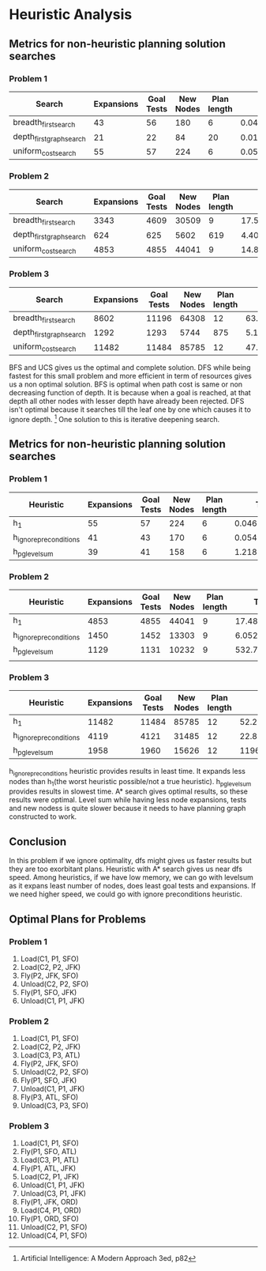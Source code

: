 * Heuristic Analysis

** Metrics for non-heuristic planning solution searches
*** Problem 1
|--------------------------+------------+------------+-----------+-------------+---------------------+---------|
| Search                   | Expansions | Goal Tests | New Nodes | Plan length |        Time elapsed | Optimal |
|--------------------------+------------+------------+-----------+-------------+---------------------+---------|
| breadth_first_search       |         43 |         56 |       180 |           6 | 0.04683144300361164 | Yes     |
| depth_first_graph_search |         21 |         22 |        84 |          20 | 0.01650939101818949 | No      |
| uniform_cost_search      |         55 |         57 |       224 |           6 | 0.05334271999890916 | Yes     |
|--------------------------+------------+------------+-----------+-------------+---------------------+---------|


*** Problem 2
|--------------------------+------------+------------+-----------+-------------+--------------------+---------|
| Search                   | Expansions | Goal Tests | New Nodes | Plan length |       Time elapsed | Optimal |
|--------------------------+------------+------------+-----------+-------------+--------------------+---------|
| breadth_first_search     |       3343 |       4609 |     30509 |           9 | 17.596341395023046 | Yes     |
| depth_first_graph_search |        624 |        625 |      5602 |         619 |  4.402504776982823 | No      |
| uniform_cost_search      |       4853 |       4855 |     44041 |           9 | 14.847201219003182 | Yes     |
|--------------------------+------------+------------+-----------+-------------+--------------------+---------|


*** Problem 3
|--------------------------+------------+------------+-----------+-------------+--------------------+---------|
| Search                   | Expansions | Goal Tests | New Nodes | Plan length |       Time elapsed | Optimal |
|--------------------------+------------+------------+-----------+-------------+--------------------+---------|
| breadth_first_search     |       8602 |      11196 |     64308 |          12 |  63.57823093398474 | Yes     |
| depth_first_graph_search |       1292 |       1293 |      5744 |         875 |  5.141792179987533 | No      |
| uniform_cost_search      |      11482 |      11484 |     85785 |          12 | 47.939871934009716 | Yes     |
|--------------------------+------------+------------+-----------+-------------+--------------------+---------|


BFS and UCS gives us the optimal and complete solution. DFS while being fastest for this small problem and more efficient in term of resources gives us a non optimal solution.
BFS is optimal when path cost is same or non decreasing function of depth. It is because when a goal is reached, at that depth all other nodes with lesser depth have already been rejected. DFS isn't optimal because it searches till the leaf one by one which causes it to ignore depth. [1] One solution to this is iterative deepening search.

** Metrics for non-heuristic planning solution searches

*** Problem 1
|------------------------+------------+------------+-----------+-------------+---------------------|
| Heuristic              | Expansions | Goal Tests | New Nodes | Plan length |        Time elapsed |
|------------------------+------------+------------+-----------+-------------+---------------------|
| h_1                    |         55 |         57 |       224 |           6 | 0.04679326497716829 |
| h_ignore_preconditions |         41 |         43 |       170 |           6 | 0.05496499201399274 |
| h_pg_levelsum          |         39 |         41 |       158 |           6 |  1.2185538750200067 |
|------------------------+------------+------------+-----------+-------------+---------------------|


*** Problem 2
|------------------------+------------+------------+-----------+-------------+--------------------|
| Heuristic              | Expansions | Goal Tests | New Nodes | Plan length |       Time elapsed |
|------------------------+------------+------------+-----------+-------------+--------------------|
| h_1                    |       4853 |       4855 |     44041 |           9 | 17.488993248000043 |
| h_ignore_preconditions |       1450 |       1452 |     13303 |           9 |  6.052451260999078 |
| h_pg_levelsum          |       1129 |       1131 |     10232 |           9 |   532.737853553990 |
|                        |            |            |           |             |                    |
|------------------------+------------+------------+-----------+-------------+--------------------|


*** Problem 3
|------------------------+------------+------------+-----------+-------------+--------------------|
| Heuristic              | Expansions | Goal Tests | New Nodes | Plan length |       Time elapsed |
|------------------------+------------+------------+-----------+-------------+--------------------|
| h_1                    |      11482 |      11484 |     85785 |          12 |  52.21306998498039 |
| h_ignore_preconditions |       4119 |       4121 |     31485 |          12 | 22.876345383003354 |
| h_pg_levelsum          |       1958 |       1960 |     15626 |          12 | 1196.0613465080096 |
|------------------------+------------+------------+-----------+-------------+--------------------|

h_ignore_preconditions heuristic provides results in least time. It expands less nodes than h_1(the worst heuristic possible/not a true heuristic). h_pg_levelsum provides results in slowest time. A* search gives optimal results, so these results were optimal.
Level sum while having less node expansions, tests and new nodess is quite slower because it needs to have planning graph constructed to work.


** Conclusion
In this problem if we ignore optimality, dfs might gives us faster results but they are too exorbitant plans. Heuristic with A* search gives us near dfs speed.
Among heuristics, if we have low memory, we can go with levelsum as it expans least number of nodes, does least goal tests and expansions. If we need higher speed, we could go with ignore preconditions heuristic.


** Optimal Plans for Problems
*** Problem 1
1. Load(C1, P1, SFO)
2. Load(C2, P2, JFK)
3. Fly(P2, JFK, SFO)
4. Unload(C2, P2, SFO)
5. Fly(P1, SFO, JFK)
6. Unload(C1, P1, JFK)

*** Problem 2
1. Load(C1, P1, SFO)
2. Load(C2, P2, JFK)
3. Load(C3, P3, ATL)
4. Fly(P2, JFK, SFO)
5. Unload(C2, P2, SFO)
6. Fly(P1, SFO, JFK)
7. Unload(C1, P1, JFK)
8. Fly(P3, ATL, SFO)
9. Unload(C3, P3, SFO)

*** Problem 3
1. Load(C1, P1, SFO)
2. Fly(P1, SFO, ATL)
3. Load(C3, P1, ATL)
4. Fly(P1, ATL, JFK)
5. Load(C2, P1, JFK)
6. Unload(C1, P1, JFK)
7. Unload(C3, P1, JFK)
8. Fly(P1, JFK, ORD)
9. Load(C4, P1, ORD)
10. Fly(P1, ORD, SFO)
11. Unload(C2, P1, SFO)
12. Unload(C4, P1, SFO)

[1] Artificial Intelligence: A Modern Approach 3ed, p82
